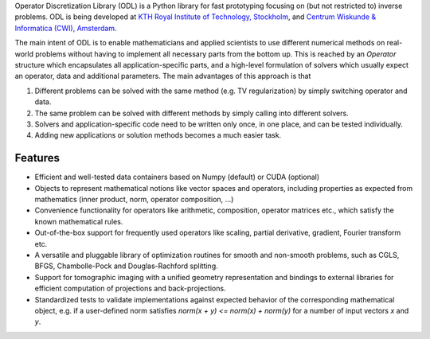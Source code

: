 
Operator Discretization Library (ODL) is a Python library for fast prototyping focusing on (but not restricted to) inverse problems. ODL is being developed at `KTH Royal Institute of Technology, Stockholm <https://www.kth.se/en/sci/institutioner/math>`_, and `Centrum Wiskunde & Informatica (CWI), Amsterdam <https://www.cwi.nl>`_.

The main intent of ODL is to enable mathematicians and applied scientists to use different numerical methods on real-world problems without having to implement all necessary parts from the bottom up.
This is reached by an `Operator` structure which encapsulates all application-specific parts, and a high-level formulation of solvers which usually expect an operator, data and additional parameters.
The main advantages of this approach is that

1. Different problems can be solved with the same method (e.g. TV regularization) by simply switching operator and data.
2. The same problem can be solved with different methods by simply calling into different solvers.
3. Solvers and application-specific code need to be written only once, in one place, and can be tested individually.
4. Adding new applications or solution methods becomes a much easier task.



Features
========

- Efficient and well-tested data containers based on Numpy (default) or CUDA (optional)
- Objects to represent mathematical notions like vector spaces and operators, including properties as expected from mathematics (inner product, norm, operator composition, ...)
- Convenience functionality for operators like arithmetic, composition, operator matrices etc., which satisfy the known mathematical rules.
- Out-of-the-box support for frequently used operators like scaling, partial derivative, gradient, Fourier transform etc.
- A versatile and pluggable library of optimization routines for smooth and non-smooth problems, such as CGLS, BFGS, Chambolle-Pock and Douglas-Rachford splitting.
- Support for tomographic imaging with a unified geometry representation and bindings to external libraries for efficient computation of projections and back-projections.
- Standardized tests to validate implementations against expected behavior of the corresponding mathematical object, e.g. if a user-defined norm satisfies `norm(x + y) <= norm(x) + norm(y)` for a number of input vectors `x` and `y`.


